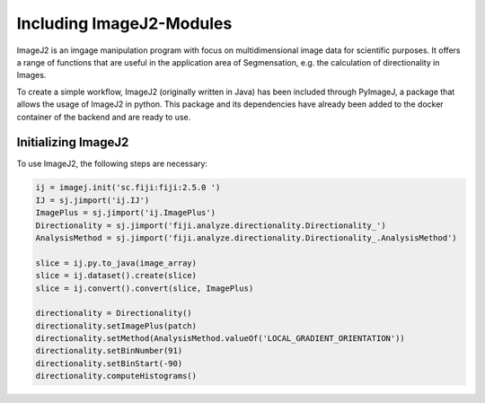 Including ImageJ2-Modules
=========================

ImageJ2 is an imgage manipulation program with focus on multidimensional image data for scientific purposes.
It offers a range of functions that are useful in the application area of Segmensation, e.g. the calculation of directionality in Images.

To create a simple workflow, ImageJ2 (originally written in Java) has been included through PyImageJ, a package that allows the usage of ImageJ2 in python.
This package and its dependencies have already been added to the docker container of the backend and are ready to use.

Initializing ImageJ2
--------------------
To use ImageJ2, the following steps are necessary:

.. code-block:: python3
    
    ij = imagej.init('sc.fiji:fiji:2.5.0 ')
    IJ = sj.jimport('ij.IJ')
    ImagePlus = sj.jimport('ij.ImagePlus')
    Directionality = sj.jimport('fiji.analyze.directionality.Directionality_')
    AnalysisMethod = sj.jimport('fiji.analyze.directionality.Directionality_.AnalysisMethod')

    slice = ij.py.to_java(image_array)
    slice = ij.dataset().create(slice)
    slice = ij.convert().convert(slice, ImagePlus)

    directionality = Directionality()
    directionality.setImagePlus(patch)
    directionality.setMethod(AnalysisMethod.valueOf('LOCAL_GRADIENT_ORIENTATION'))
    directionality.setBinNumber(91)
    directionality.setBinStart(-90)
    directionality.computeHistograms()


